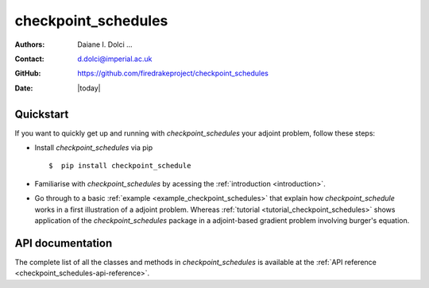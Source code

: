 .. _checkpoint_schedules-documentation:
.. title:: checkpoint_schedules documentation

********************
checkpoint_schedules
********************
:Authors:       Daiane I. Dolci ...
:Contact:      d.dolci@imperial.ac.uk
:GitHub:       https://github.com/firedrakeproject/checkpoint_schedules
:Date:         |today|

Quickstart
==========

If you want to quickly get up and running with *checkpoint_schedules* your adjoint problem, follow these steps:
 
* Install *checkpoint_schedules* via pip ::

  $  pip install checkpoint_schedule

* Familiarise with *checkpoint_schedules* by acessing the :ref:`introduction <introduction>`.
* Go through to a basic :ref:`example <example_checkpoint_schedules>` that explain how *checkpoint_schedule* works in a first illustration of a adjoint problem.
  Whereas :ref:`tutorial <tutorial_checkpoint_schedules>` shows application of the *checkpoint_schedules* package in a adjoint-based gradient problem 
  involving burger's equation.

API documentation
=================

The complete list of all the classes and methods in *checkpoint_schedules* is available at the :ref:`API reference
<checkpoint_schedules-api-reference>`.



